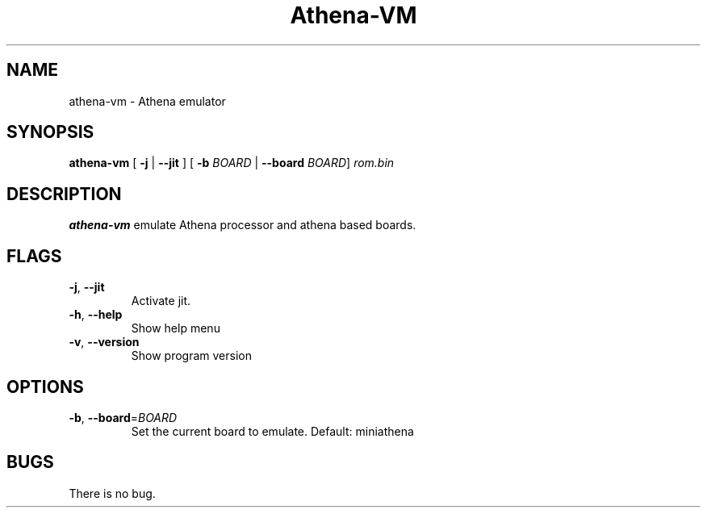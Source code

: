 .TH Athena\-VM 1 "06 January 22"
.SH NAME
athena\-vm \- Athena emulator
.SH SYNOPSIS
.B athena\-vm
[ \fB\-j\fR | \fB\-\-jit\fR ]
[ \fB\-b\fR \fIBOARD\fR | \fB\-\-board\fR \fIBOARD\fR]
.IR rom.bin
.SH DESCRIPTION
.B athena-vm
emulate Athena processor and athena based boards.
.SH FLAGS
.TP
.BR \-j ", " \-\-jit
Activate jit.
.TP
.BR \-h ", " \-\-help
Show help menu
.TP
.BR \-v ", " \-\-version
Show program version
.SH OPTIONS
.TP
.BR \-b ", " \-\-board =\fIBOARD\fR
Set the current board to emulate.
Default: miniathena
.SH BUGS
There is no bug.

